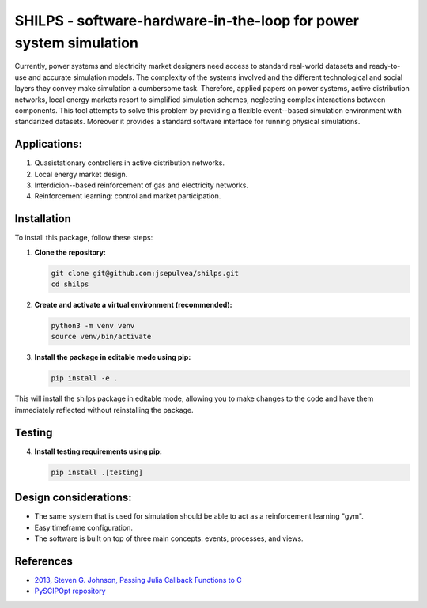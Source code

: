 SHILPS - software-hardware-in-the-loop for power system simulation
=======================================================================

Currently, power systems and electricity market designers need access to
standard real-world datasets and ready-to-use and accurate simulation models.
The complexity of the systems involved and the different technological and
social layers they convey make simulation a cumbersome task. Therefore, applied
papers on power systems, active distribution networks, local energy markets
resort to simplified simulation schemes, neglecting complex interactions between
components. This tool attempts to solve this problem by providing a flexible
event--based simulation environment with standarized datasets. Moreover it
provides a standard software interface for running physical simulations.

Applications:
-------------

1. Quasistationary controllers in active distribution networks.
2. Local energy market design.
3. Interdicion--based reinforcement of gas and electricity networks.
4. Reinforcement learning: control and market participation.

Installation
------------

To install this package, follow these steps:

1. **Clone the repository:**

   .. code-block:: bash

      git clone git@github.com:jsepulvea/shilps.git
      cd shilps

2. **Create and activate a virtual environment (recommended):**

   .. code-block:: bash

      python3 -m venv venv
      source venv/bin/activate

3. **Install the package in editable mode using pip:**

   .. code-block:: bash

      pip install -e .

This will install the shilps package in editable mode, allowing you to
make changes to the code and have them immediately reflected without
reinstalling the package.

Testing
-------

4. **Install testing requirements using pip:**

   .. code-block:: bash

      pip install .[testing]

Design considerations:
----------------------

- The same system that is used for simulation should be able to act as a
  reinforcement learning "gym".
- Easy timeframe configuration.
- The software is built on top of three main concepts: events, processes, and
  views.

References
----------

- `2013, Steven G. Johnson, Passing Julia Callback Functions to C <https://julialang.org/blog/2013/05/callback/>`_
- `PySCIPOpt repository <https://github.com/scipopt/PySCIPOpt/tree/master>`_
